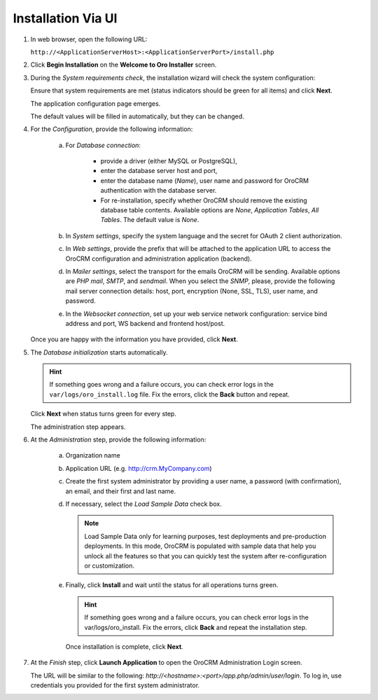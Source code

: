 .. _book-installation-wizard:

.. begin_installation_via_UI

Installation Via UI
~~~~~~~~~~~~~~~~~~~

.. See this quick preview of the installation wizard steps:

.. .. raw:: HTML <iframe width="560" height="315" src="https://www.youtube.com/embed/5rS-G2bcRzg" frameborder="0" allowfullscreen></iframe>

1. In web browser, open the following URL:

   ``http://<ApplicationServerHost>:<ApplicationServerPort>/install.php``

2. Click **Begin Installation** on the **Welcome to Oro Installer** screen.

.. _a-1-check-system-requirements:

3. During the *System requirements check*, the installation wizard will check the system configuration:

   .. image:: /install_upgrade/img/installation/wizard-1.png

   Ensure that system requirements are met (status indicators should be green for all items) and click **Next**.

   .. _a-2-configuration:

   The application configuration page emerges.

   .. image:: /install_upgrade/img/installation/wizard-2.png

   The default values will be filled in automatically, but they can be changed.

4. For the *Configuration*, provide the following information:

     a) For *Database connection*:

     		* provide a driver (either MySQL or PostgreSQL),
     		* enter the database server host and port,
     		* enter the database name (*Name*), user name and password for OroCRM authentication with the database server.
     		* For re-installation, specify whether OroCRM should remove the existing database table contents. Available options are *None*, *Application Tables*, *All Tables*. The default value is *None*.

     b) In *System settings*, specify the system language and the secret for OAuth 2 client authorization.
     c) In *Web settings*, provide the prefix that will be attached to the application URL to access the OroCRM configuration and administration application (backend).
     d) In *Mailer settings*, select the transport for the emails OroCRM will be sending. Available options are *PHP mail*, *SMTP*, and *sendmail*. When you select the *SNMP*, please, provide the following mail server connection details: host, port, encryption (None, SSL, TLS), user name, and password.
     e) In the *Websocket connection*, set up your web service network configuration: service bind address and port, WS backend and frontend host/post.

   Once you are happy with the information you have provided, click **Next**.

   .. _a-3-database-initialization:

5. The *Database initialization* starts automatically.

   .. image:: /install_upgrade/img/installation/wizard-3.png

   .. hint:: If something goes wrong and a failure occurs, you can check error logs in the ``var/logs/oro_install.log`` file. Fix the errors, click the **Back** button and repeat.

   Click **Next** when status turns green for every step.

   .. _a-4-administration-setup:

   The administration step appears.

   .. image:: /install_upgrade/img/installation/wizard-4.png

6. At the *Administration* step, provide the following information:

     a) Organization name
     b) Application URL (e.g. http://crm.MyCompany.com)
     c) Create the first system administrator by providing a user name, a password (with confirmation), an email, and their first and last name.
     d) If necessary, select the *Load Sample Data* check box.

        .. note:: Load Sample Data only for learning purposes, test deployments and pre-production deployments. In this mode, OroCRM is populated with sample data that help you unlock all the features so that you can quickly test the system after re-configuration or customization.

     .. _a-5-finalization:

     e) Finally, click **Install** and wait until the status for all operations turns green.

        .. image:: /install_upgrade/img/installation/wizard-5.png

        .. hint:: If something goes wrong and a failure occurs, you can check error logs in the var/logs/oro_install. Fix the errors, click **Back** and repeat the installation step.

        Once installation is complete, click **Next**.

.. _a-6-launch-the-application:

7. At the *Finish* step, click **Launch Application** to open the OroCRM Administration Login screen.

   .. image:: /install_upgrade/img/installation/wizard-6.png

   The URL will be similar to the following: *http://<hostname>:<port>/app.php/admin/user/login*. To log in, use credentials you provided for the first system administrator.

.. TODO incorporate imgs for OroCRM/OroCommerce

